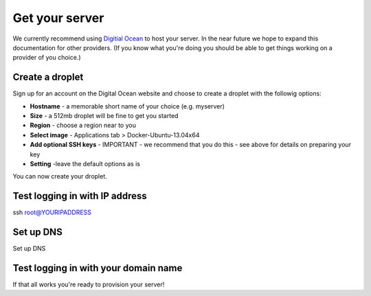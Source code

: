Get your server
===============

We currently recommend using `Digitial Ocean <https://www.digitalocean.com>`_ to host your server. In the near future we hope to expand this documentation for other providers. (If you know what you're doing you should be able to get things working on a provider of you choice.)

Create a droplet
----------------

Sign up for an account on the Digital Ocean website and choose to create a droplet with the followig options:

* **Hostname** - a memorable short name of your choice (e.g. myserver)
* **Size** - a 512mb droplet will be fine to get you started
* **Region** - choose a region near to you
* **Select image** - Applications tab > Docker-Ubuntu-13.04x64
* **Add optional SSH keys** - IMPORTANT - we recommend that you do this - see above for details on preparing your key
* **Setting** -leave the default options as is

You can now create your droplet.

Test logging in with IP address
-------------------------------

ssh root@YOURIPADDRESS

Set up DNS
----------

Set up DNS

Test logging in with your domain name
-------------------------------------


If that all works you're ready to provision your server!